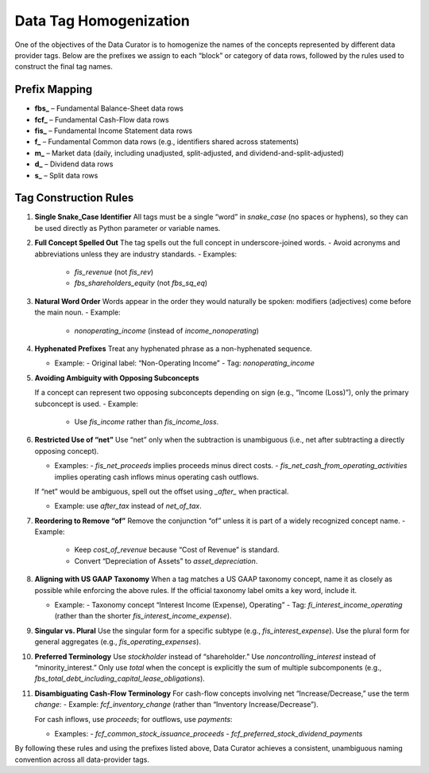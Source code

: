 .. _data_tag_homogenization:

Data Tag Homogenization
=======================

One of the objectives of the Data Curator is to homogenize the names of the concepts represented by different data provider tags. Below are the prefixes we assign to each “block” or category of data rows, followed by the rules used to construct the final tag names.

Prefix Mapping
--------------

- **fbs_** – Fundamental Balance-Sheet data rows
- **fcf_** – Fundamental Cash-Flow data rows
- **fis_**  – Fundamental Income Statement data rows
- **f_**   – Fundamental Common data rows (e.g., identifiers shared across statements)
- **m_**   – Market data (daily, including unadjusted, split-adjusted, and dividend-and-split-adjusted)
- **d_**   – Dividend data rows
- **s_**   – Split data rows

Tag Construction Rules
----------------------

1. **Single Snake_Case Identifier**
   All tags must be a single “word” in `snake_case` (no spaces or hyphens), so they can be used directly as Python parameter or variable names.

2. **Full Concept Spelled Out**
   The tag spells out the full concept in underscore-joined words.
   - Avoid acronyms and abbreviations unless they are industry standards.
   - Examples:

     - `fis_revenue` (not `fis_rev`)

     - `fbs_shareholders_equity` (not `fbs_sq_eq`)

3. **Natural Word Order**
   Words appear in the order they would naturally be spoken: modifiers (adjectives) come before the main noun.
   - Example:

     - `nonoperating_income` (instead of `income_nonoperating`)

4. **Hyphenated Prefixes**
   Treat any hyphenated phrase as a non-hyphenated sequence.

   - Example:
     - Original label: “Non-Operating Income”
     - Tag: `nonoperating_income`

5. **Avoiding Ambiguity with Opposing Subconcepts**

   If a concept can represent two opposing subconcepts depending on sign (e.g., “Income (Loss)”), only the primary subconcept is used.
   - Example:

     - Use `fis_income` rather than `fis_income_loss`.


6. **Restricted Use of “net”**
   Use “net” only when the subtraction is unambiguous (i.e., net after subtracting a directly opposing concept).

   - Examples:
     - `fis_net_proceeds` implies proceeds minus direct costs.
     - `fis_net_cash_from_operating_activities` implies operating cash inflows minus operating cash outflows.

   If “net” would be ambiguous, spell out the offset using `_after_` when practical.

   - Example: use `after_tax` instead of `net_of_tax`.


7. **Reordering to Remove “of”**
   Remove the conjunction “of” unless it is part of a widely recognized concept name.
   - Example:

     - Keep `cost_of_revenue` because “Cost of Revenue” is standard.
     - Convert “Depreciation of Assets” to `asset_depreciation`.


8. **Aligning with US GAAP Taxonomy**
   When a tag matches a US GAAP taxonomy concept, name it as closely as possible while enforcing the above rules.
   If the official taxonomy label omits a key word, include it.

   - Example:
     - Taxonomy concept “Interest Income (Expense), Operating”
     - Tag: `fi_interest_income_operating` (rather than the shorter `fis_interest_income_expense`).

9. **Singular vs. Plural**
   Use the singular form for a specific subtype (e.g., `fis_interest_expense`).
   Use the plural form for general aggregates (e.g., `fis_operating_expenses`).

10. **Preferred Terminology**
    Use `stockholder` instead of “shareholder.”
    Use `noncontrolling_interest` instead of “minority_interest.”
    Only use `total` when the concept is explicitly the sum of multiple subcomponents (e.g., `fbs_total_debt_including_capital_lease_obligations`).


11. **Disambiguating Cash-Flow Terminology**
    For cash-flow concepts involving net “Increase/Decrease,” use the term `change`:
    - Example: `fcf_inventory_change` (rather than “Inventory Increase/Decrease”).

    For cash inflows, use `proceeds`; for outflows, use `payments`:

    - Examples:
      - `fcf_common_stock_issuance_proceeds`
      - `fcf_preferred_stock_dividend_payments`

By following these rules and using the prefixes listed above, Data Curator achieves a consistent, unambiguous naming convention across all data-provider tags.
